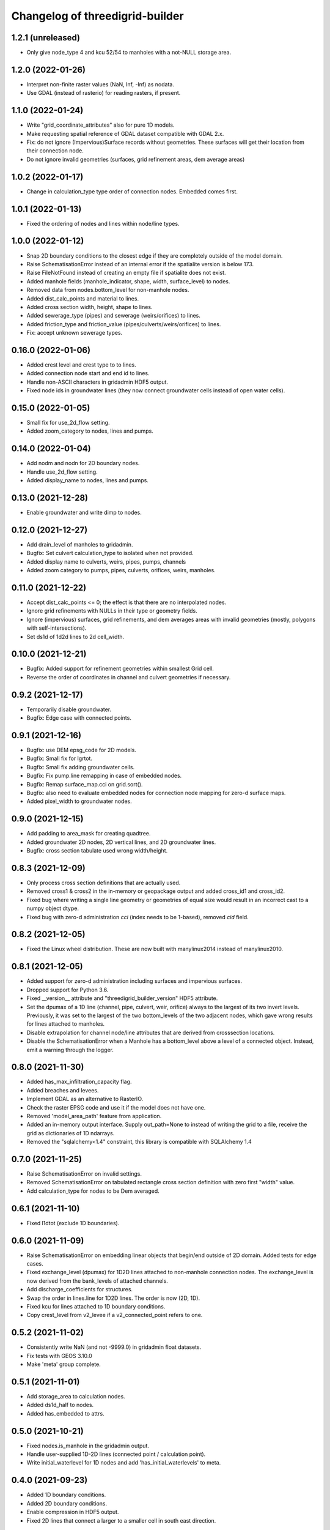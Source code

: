 Changelog of threedigrid-builder
================================

1.2.1 (unreleased)
------------------

- Only give node_type 4 and kcu 52/54 to manholes with a not-NULL storage area.


1.2.0 (2022-01-26)
------------------

- Interpret non-finite raster values (NaN, Inf, -Inf) as nodata.

- Use GDAL (instead of rasterio) for reading rasters, if present.


1.1.0 (2022-01-24)
------------------

- Write "grid_coordinate_attributes" also for pure 1D models.

- Make requesting spatial reference of GDAL dataset compatible with GDAL 2.x.

- Fix: do not ignore (Impervious)Surface records without geometries. These surfaces
  will get their location from their connection node.

- Do not ignore invalid geometries (surfaces, grid refinement areas, dem average areas)


1.0.2 (2022-01-17)
------------------

- Change in calculation_type type order of connection nodes. Embedded comes first.


1.0.1 (2022-01-13)
------------------

- Fixed the ordering of nodes and lines within node/line types.


1.0.0 (2022-01-12)
------------------

- Snap 2D boundary conditions to the closest edge if they are completely outside of the
  model domain.

- Raise SchematisationError instead of an internal error if the spatialite version is
  below 173.

- Raise FileNotFound instead of creating an empty file if spatialite does not exist.

- Added manhole fields (manhole_indicator, shape, width, surface_level) to nodes.

- Removed data from nodes.bottom_level for non-manhole nodes.

- Added dist_calc_points and material to lines.

- Added cross section width, height, shape to lines.

- Added sewerage_type (pipes) and sewerage (weirs/orifices) to lines.

- Added friction_type and friction_value (pipes/culverts/weirs/orifices) to lines.

- Fix: accept unknown sewerage types.


0.16.0 (2022-01-06)
-------------------

- Added crest level and crest type to to lines.

- Added connection node start and end id to lines.

- Handle non-ASCII characters in gridadmin HDF5 output.

- Fixed node ids in groundwater lines (they now connect groundwater cells instead of 
  open water cells).


0.15.0 (2022-01-05)
-------------------

- Small fix for use_2d_flow setting.

- Added zoom_category to nodes, lines and pumps.


0.14.0 (2022-01-04)
-------------------

- Add nodm and nodn for 2D boundary nodes.

- Handle use_2d_flow setting.

- Added display_name to nodes, lines and pumps.


0.13.0 (2021-12-28)
-------------------

- Enable groundwater and write dimp to nodes.


0.12.0 (2021-12-27)
-------------------

- Add drain_level of manholes to gridadmin.

- Bugfix: Set culvert calculation_type to isolated when not provided.

- Added display name to culverts, weirs, pipes, pumps, channels

- Added zoom category to pumps, pipes, culverts, orifices, weirs, manholes.


0.11.0 (2021-12-22)
-------------------

- Accept dist_calc_points <= 0; the effect is that there are no interpolated nodes.

- Ignore grid refinements with NULLs in their type or geometry fields.

- Ignore (impervious) surfaces, grid refinements, and dem averages areas with invalid
  geometries (mostly, polygons with self-intersections).

- Set ds1d of 1d2d lines to 2d cell_width.


0.10.0 (2021-12-21)
-------------------

- Bugfix: Added support for refinement geometries within smallest Grid cell.

- Reverse the order of coordinates in channel and culvert geometries if necessary.


0.9.2 (2021-12-17)
------------------

- Temporarily disable groundwater.

- Bugfix: Edge case with connected points.


0.9.1 (2021-12-16)
------------------

- Bugfix: use DEM epsg_code for 2D models.

- Bugfix: Small fix for lgrtot.

- Bugfix: Small fix adding groundwater cells.

- Bugfix: Fix pump.line remapping in case of embedded nodes.

- Bugfix: Remap surface_map.cci on grid.sort().

- Bugfix: also need to evaluate embedded nodes for connection node mapping for zero-d surface maps.

- Added pixel_width to groundwater nodes.


0.9.0 (2021-12-15)
------------------

- Add padding to area_mask for creating quadtree.

- Added groundwater 2D nodes, 2D vertical lines, and 2D groundwater lines.

- Bugfix: cross section tabulate used wrong width/height.


0.8.3 (2021-12-09)
------------------

- Only process cross section definitions that are actually used.

- Removed cross1 & cross2 in the in-memory or geopackage output and added cross_id1 and
  cross_id2.

- Fixed bug where writing a single line geometry or geometries of equal size would
  result in an incorrect cast to a numpy object dtype.

- Fixed bug with zero-d administration `cci` (index needs to be 1-based), removed `cid` field.


0.8.2 (2021-12-05)
------------------

- Fixed the Linux wheel distribution. These are now built with manylinux2014 instead of
  manylinux2010.


0.8.1 (2021-12-05)
------------------

- Added support for zero-d administration including surfaces and impervious surfaces.

- Dropped support for Python 3.6.

- Fixed __version__ attribute and  "threedigrid_builder_version" HDF5 attribute.

- Set the dpumax of a 1D line (channel, pipe, culvert, weir, orifice) always to the
  largest of its two invert levels. Previously, it was set to the largest of the two
  bottom_levels of the two adjacent nodes, which gave wrong results for lines attached
  to manholes.

- Disable extrapolation for channel node/line attributes that are derived from
  crosssection locations.

- Disable the SchematisationError when a Manhole has a bottom_level above a level
  of a connected object. Instead, emit a warning through the logger.


0.8.0 (2021-11-30)
------------------

- Added has_max_infiltration_capacity flag.

- Added breaches and levees.

- Implement GDAL as an alternative to RasterIO.

- Check the raster EPSG code and use it if the model does not have one.

- Removed 'model_area_path' feature from application.

- Added an in-memory output interface. Supply out_path=None to instead of writing the
  grid to a file, receive the grid as dictionaries of 1D ndarrays.

- Removed the "sqlalchemy<1.4" constraint, this library is compatible with SQLAlchemy 1.4


0.7.0 (2021-11-25)
------------------

- Raise SchematisationError on invalid settings.

- Removed SchematisationError on tabulated rectangle cross section definition with zero
  first "width" value.
  
- Add calculation_type for nodes to be Dem averaged.


0.6.1 (2021-11-10)
------------------

- Fixed l1dtot (exclude 1D boundaries).


0.6.0 (2021-11-09)
------------------

- Raise SchematisationError on embedding linear objects that begin/end outside of 2D
  domain. Added tests for edge cases.

- Fixed exchange_level (dpumax) for 1D2D lines attached to non-manhole connection nodes.
  The exchange_level is now derived from the bank_levels of attached channels.

- Add discharge_coefficients for structures.

- Swap the order in lines.line for 1D2D lines. The order is now (2D, 1D).

- Fixed kcu for lines attached to 1D boundary conditions.

- Copy crest_level from v2_levee if a v2_connected_point refers to one.


0.5.2 (2021-11-02)
------------------

- Consistently write NaN (and not -9999.0) in gridadmin float datasets.

- Fix tests with GEOS 3.10.0

- Make 'meta' group complete.


0.5.1 (2021-11-01)
------------------

- Add storage_area to calculation nodes. 

- Added ds1d_half to nodes.

- Added has_embedded to attrs.


0.5.0 (2021-10-21)
------------------

- Fixed nodes.is_manhole in the gridadmin output.

- Handle user-supplied 1D-2D lines (connected point / calculation point).

- Write initial_waterlevel for 1D nodes and add 'has_initial_waterlevels' to meta.


0.4.0 (2021-09-23)
------------------

- Added 1D boundary conditions.

- Added 2D boundary conditions.

- Enable compression in HDF5 output.

- Fixed 2D lines that connect a larger to a smaller cell in south east direction.


0.3.1 (2021-08-16)
------------------

- Handle embedded connection nodes. These are removed from the grid and written to a
  new dataset "nodes_embedded".

- Fixed bug with cross sections tables being None in Grid instance

- Handle embedded channels, pipes and culverts. Embedded objects result in
  embedded nodes and and lines with kcu LINE_1D_EMBEDDED between between 2D cells.

- Fixed a bug with lines that connect nodes to themselves in quadtree generation.

- Fixed a bug with wrong usage of lines.ds1d in bottom level and cross section weights
  computation. The added attribute lines.s1d is now used, and for clarity nodes.ds1d
  was renamed to nodes.s1d.

- Added invert_level_start_point and invert_level_end_point attributes to lines.

- Fixed coordinate order in lines.line_geometries field in gridadmin.h5.


0.3.0 (2021-07-28)
------------------

- Read and convert cross section definitions.

- Solve gridadmin off-by-one errors for pumps.

- Add 'dmax' to nodes output.

- Changed external API function name to "make_gridadmin".


0.2.1 (2021-07-20)
------------------

- Fixed issue when reprojecting 0 grid refinements with pyproj 2.*

- Fixed issue when writing 0 pumps with h5py 2.*

- Fixed missing transpose when writing pumps.coordinates to HDF5.

- Added obstacles.


0.2.0 (2021-07-15)
------------------

- Added threedigrid_builder.grid.geo_utils with segmentize and line_substring functions.
  These are used to compute the Lines.line_geometries for channel lines.

- Fixed a bug in the refinement areas code (Fortran) on Ubuntu 20.04.

- Added the Pipes model that is able to compute Nodes & Lines from Pipes.
  Pipes are also included in the calculation_type and bottom_level computations.

- Added 1D-2D lines for connection nodes, manholes, and channels.

- Added culverts, orifices, and weirs.

- Added pumps (pumpstations).

- Settings and metadata are read from the SQLite. Some metadata (like model_slug) can
  also be provided via the main (make_grid) function. The metadata is written to the
  root 'attrs' of the output gridadmin.h5. The settings are written into datasets inside
  newly addres groups "grid_settings" and "tables_settings".

- Fixes for models with no channels.

- Add an optional progress callback.


0.1.2 (2021-04-28)
------------------

- Added public API with 1 function: `threedigrid_builder.make_grid`.


0.1.1 (2021-04-20)
------------------

- Fixed automatic PyPI upload.


0.1.0 (2021-04-20)
------------------

- Partially ported functionality from inpy (generate 3di files, makegrid): 1D channel
  grid (including calculation_type and bottom_level), and 2D open water grid.

- Added gridadmin and geopackage output.

- Breaking change: the interpolation between cross section locations (channels)
  now also extrapolates for lines and nodes  that are not in between two
  connection nodes. This happens only if the channel has at least 2 cross section
  locations. When extrapolatic, the line.cross_weight is less than 0 or greater than 1.

- Breaking change: missing or empty values in float datasets in the output gridadmin are
  now denoted by NaN (not-a-number) instead of -9999.0.

- Breaking change: integers in the output gridadmin are now always 32-bit (instead of
  sometimes 32-bit and sometimes 64-bit).
